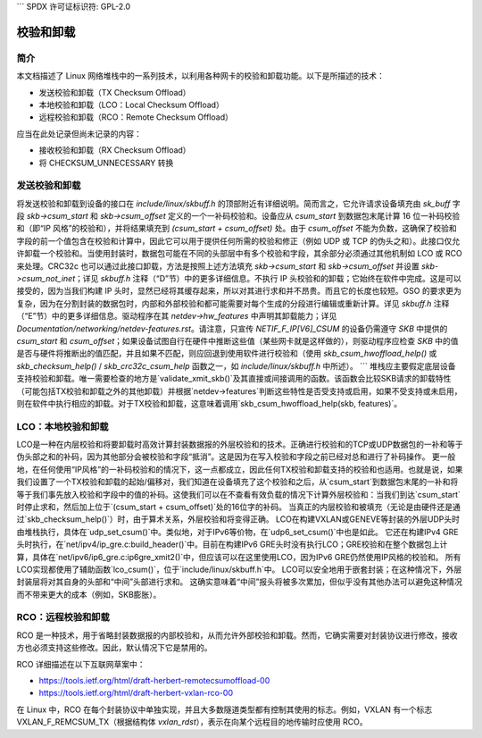 ```
SPDX 许可证标识符: GPL-2.0

=================
校验和卸载
=================

简介
============

本文档描述了 Linux 网络堆栈中的一系列技术，以利用各种网卡的校验和卸载功能。以下是所描述的技术：

* 发送校验和卸载（TX Checksum Offload）
* 本地校验和卸载（LCO：Local Checksum Offload）
* 远程校验和卸载（RCO：Remote Checksum Offload）

应当在此处记录但尚未记录的内容：

* 接收校验和卸载（RX Checksum Offload）
* 将 CHECKSUM_UNNECESSARY 转换

发送校验和卸载
==================

将发送校验和卸载到设备的接口在 `include/linux/skbuff.h` 的顶部附近有详细说明。简而言之，它允许请求设备填充由 `sk_buff` 字段 `skb->csum_start` 和 `skb->csum_offset` 定义的一个一补码校验和。设备应从 `csum_start` 到数据包末尾计算 16 位一补码校验和（即“IP 风格”的校验和），并将结果填充到 `(csum_start + csum_offset)` 处。由于 `csum_offset` 不能为负数，这确保了校验和字段的前一个值包含在校验和计算中，因此它可以用于提供任何所需的校验和修正（例如 UDP 或 TCP 的伪头之和）。此接口仅允许卸载一个校验和。当使用封装时，数据包可能在不同的头部层中有多个校验和字段，其余部分必须通过其他机制如 LCO 或 RCO 来处理。CRC32c 也可以通过此接口卸载，方法是按照上述方法填充 `skb->csum_start` 和 `skb->csum_offset` 并设置 `skb->csum_not_inet`；详见 `skbuff.h` 注释（“D”节）中的更多详细信息。不执行 IP 头校验和的卸载；它始终在软件中完成。这是可以接受的，因为当我们构建 IP 头时，显然已经将其缓存起来，所以对其进行求和并不昂贵。而且它的长度也较短。GSO 的要求更为复杂，因为在分割封装的数据包时，内部和外部校验和都可能需要对每个生成的分段进行编辑或重新计算。详见 `skbuff.h` 注释（“E”节）中的更多详细信息。驱动程序在其 `netdev->hw_features` 中声明其卸载能力；详见 `Documentation/networking/netdev-features.rst`。请注意，只宣传 `NETIF_F_IP[V6]_CSUM` 的设备仍需遵守 `SKB` 中提供的 `csum_start` 和 `csum_offset`；如果设备试图自行在硬件中推断这些值（某些网卡就是这样做的），则驱动程序应检查 `SKB` 中的值是否与硬件将推断出的值匹配，并且如果不匹配，则应回退到使用软件进行校验和（使用 `skb_csum_hwoffload_help()` 或 `skb_checksum_help()` / `skb_crc32c_csum_help` 函数之一，如 `include/linux/skbuff.h` 中所述）。
```
堆栈应主要假定底层设备支持校验和卸载。唯一需要检查的地方是`validate_xmit_skb()`及其直接或间接调用的函数。该函数会比较SKB请求的卸载特性（可能包括TX校验和卸载之外的其他卸载）并根据`netdev->features`判断这些特性是否受支持或启用，如果不受支持或未启用，则在软件中执行相应的卸载。对于TX校验和卸载，这意味着调用`skb_csum_hwoffload_help(skb, features)`。

LCO：本地校验和卸载
===================

LCO是一种在内层校验和将要卸载时高效计算封装数据报的外层校验和的技术。正确进行校验和的TCP或UDP数据包的一补和等于伪头部之和的补码，因为其他部分会被校验和字段“抵消”。这是因为在写入校验和字段之前已经对总和进行了补码操作。
更一般地，在任何使用“IP风格”的一补码校验和的情况下，这一点都成立，因此任何TX校验和卸载支持的校验和也适用。也就是说，如果我们设置了一个TX校验和卸载的起始/偏移对，我们知道在设备填充了这个校验和之后，从`csum_start`到数据包末尾的一补和将等于我们事先放入校验和字段中的值的补码。这使我们可以在不查看有效负载的情况下计算外层校验和：当我们到达`csum_start`时停止求和，然后加上位于`(csum_start + csum_offset)`处的16位字的补码。
当真正的内层校验和被填充（无论是由硬件还是通过`skb_checksum_help()`）时，由于算术关系，外层校验和将变得正确。
LCO在构建VXLAN或GENEVE等封装的外层UDP头时由堆栈执行，具体在`udp_set_csum()`中。类似地，对于IPv6等价物，在`udp6_set_csum()`中也是如此。
它还在构建IPv4 GRE头时执行，在`net/ipv4/ip_gre.c:build_header()`中。目前在构建IPv6 GRE头时没有执行LCO；GRE校验和在整个数据包上计算，具体在`net/ipv6/ip6_gre.c:ip6gre_xmit2()`中，但应该可以在这里使用LCO，因为IPv6 GRE仍然使用IP风格的校验和。
所有LCO实现都使用了辅助函数`lco_csum()`，位于`include/linux/skbuff.h`中。
LCO可以安全地用于嵌套封装；在这种情况下，外层封装层将对其自身的头部和“中间”头部进行求和。
这确实意味着“中间”报头将被多次累加，但似乎没有其他办法可以避免这种情况而不带来更大的成本（例如，SKB膨胀）。

RCO：远程校验和卸载
=================

RCO 是一种技术，用于省略封装数据报的内部校验和，从而允许外部校验和卸载。然而，它确实需要对封装协议进行修改，接收方也必须支持这些修改。因此，默认情况下它是禁用的。

RCO 详细描述在以下互联网草案中：

* https://tools.ietf.org/html/draft-herbert-remotecsumoffload-00
* https://tools.ietf.org/html/draft-herbert-vxlan-rco-00

在 Linux 中，RCO 在每个封装协议中单独实现，并且大多数隧道类型都有控制其使用的标志。例如，VXLAN 有一个标志 VXLAN_F_REMCSUM_TX（根据结构体 `vxlan_rdst`），表示在向某个远程目的地传输时应使用 RCO。
